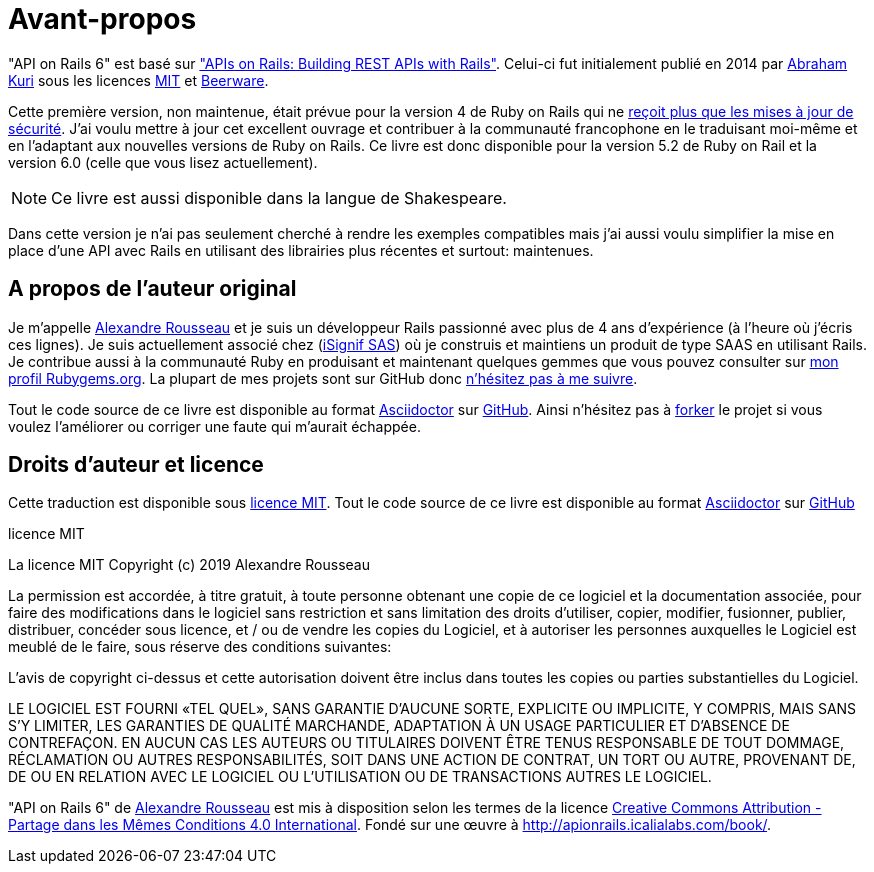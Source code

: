 [#chapter00-before]
= Avant-propos

"API on Rails 6" est basé sur http://apionrails.icalialabs.com/book/["APIs on Rails: Building REST APIs with Rails"]. Celui-ci fut initialement publié en 2014 par https://twitter.com/kurenn[Abraham Kuri] sous les licences http://opensource.org/licenses/MIT[MIT] et http://people.freebsd.org/~phk/[Beerware].

Cette première version, non maintenue, était prévue pour la version 4 de Ruby on Rails qui ne https://guides.rubyonrails.org/maintenance_policy.html#security-issues[reçoit plus que les mises à jour de sécurité]. J’ai voulu mettre à jour cet excellent ouvrage et contribuer à la communauté francophone en le traduisant moi-même et en l'adaptant aux nouvelles versions de Ruby on Rails. Ce livre est donc disponible pour la version 5.2 de Ruby on Rail et la version 6.0 (celle que vous lisez actuellement).

NOTE: Ce livre est aussi disponible dans la langue de Shakespeare.

Dans cette version je n'ai pas seulement cherché à rendre les exemples compatibles mais j'ai aussi voulu simplifier la mise en place d'une API avec Rails en utilisant des librairies plus récentes et surtout: maintenues.

== A propos de l’auteur original

Je m’appelle http://rousseau-alexandre.fr[Alexandre Rousseau] et je suis un développeur Rails passionné avec plus de 4 ans d’expérience (à l’heure où j’écris ces lignes). Je suis actuellement associé chez (https://isignif.fr[iSignif SAS]) où je construis et maintiens un produit de type SAAS en utilisant Rails. Je contribue aussi à la communauté Ruby en produisant et maintenant quelques gemmes que vous pouvez consulter sur https://rubygems.org/profiles/madeindjs[mon profil Rubygems.org]. La plupart de mes projets sont sur GitHub donc http://github.com/madeindjs/[n’hésitez pas à me suivre].

Tout le code source de ce livre est disponible au format https://asciidoctor.org[Asciidoctor] sur https://github.com/madeindjs/api_on_rails[GitHub]. Ainsi n’hésitez pas à https://github.com/madeindjs/api_on_rails/fork[forker] le projet si vous voulez l’améliorer ou corriger une faute qui m’aurait échappée.

== Droits d’auteur et licence

Cette traduction est disponible sous http://opensource.org/licenses/MIT[licence MIT]. Tout le code source de ce livre est disponible au format https://asciidoctor.org[Asciidoctor] sur https://github.com/madeindjs/api_on_rails[GitHub]

.licence MIT
****
La licence MIT Copyright (c) 2019 Alexandre Rousseau

La permission est accordée, à titre gratuit, à toute personne obtenant une copie de ce logiciel et la documentation associée, pour faire des modifications dans le logiciel sans restriction et sans limitation des droits d’utiliser, copier, modifier, fusionner, publier, distribuer, concéder sous licence, et / ou de vendre les copies du Logiciel, et à autoriser les personnes auxquelles le Logiciel est meublé de le faire, sous réserve des conditions suivantes:

L’avis de copyright ci-dessus et cette autorisation doivent être inclus dans toutes les copies ou parties substantielles du Logiciel.

LE LOGICIEL EST FOURNI «TEL QUEL», SANS GARANTIE D’AUCUNE SORTE, EXPLICITE OU IMPLICITE, Y COMPRIS, MAIS SANS S’Y LIMITER, LES GARANTIES DE QUALITÉ MARCHANDE, ADAPTATION À UN USAGE PARTICULIER ET D’ABSENCE DE CONTREFAÇON. EN AUCUN CAS LES AUTEURS OU TITULAIRES DOIVENT ÊTRE TENUS RESPONSABLE DE TOUT DOMMAGE, RÉCLAMATION OU AUTRES RESPONSABILITÉS, SOIT DANS UNE ACTION DE CONTRAT, UN TORT OU AUTRE, PROVENANT DE, DE OU EN RELATION AVEC LE LOGICIEL OU L’UTILISATION OU DE TRANSACTIONS AUTRES LE LOGICIEL.
****

"API on Rails 6" de https://github.com/madeindjs/api_on_rails[Alexandre Rousseau] est mis à disposition selon les termes de la licence http://creativecommons.org/licenses/by-sa/4.0/[Creative Commons Attribution - Partage dans les Mêmes Conditions 4.0 International]. Fondé sur une œuvre à http://apionrails.icalialabs.com/book/.
